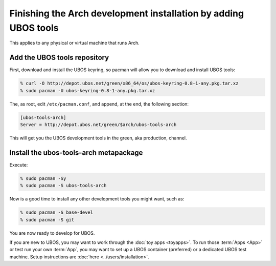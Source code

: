 Finishing the Arch development installation by adding UBOS tools
================================================================

This applies to any physical or virtual machine that runs Arch.

Add the UBOS tools repository
-----------------------------

First, download and install the UBOS keyring, so pacman will allow you to download
and install UBOS tools:

.. code-block:: none

   % curl -O http://depot.ubos.net/green/x86_64/os/ubos-keyring-0.8-1-any.pkg.tar.xz
   % sudo pacman -U ubos-keyring-0.8-1-any.pkg.tar.xz

The, as root, edit ``/etc/pacman.conf``, and append, at the end, the following section:

.. code-block:: none

   [ubos-tools-arch]
   Server = http://depot.ubos.net/green/$arch/ubos-tools-arch

This will get you the UBOS development tools in the green, aka production, channel.


Install the ubos-tools-arch metapackage
---------------------------------------

Execute:

.. code-block:: none

   % sudo pacman -Sy
   % sudo pacman -S ubos-tools-arch

Now is a good time to install any other development tools you might want, such as:

.. code-block:: none

   % sudo pacman -S base-devel
   % sudo pacman -S git

You are now ready to develop for UBOS.

If you are new to UBOS, you may want to work through the :doc:`toy apps <toyapps>`.
To run those :term:`Apps <App>` or test run your own :term:`App`, you may want to set up a UBOS container
(preferred) or a dedicated UBOS test machine. Setup instructions are
:doc:`here <../users/installation>`.
